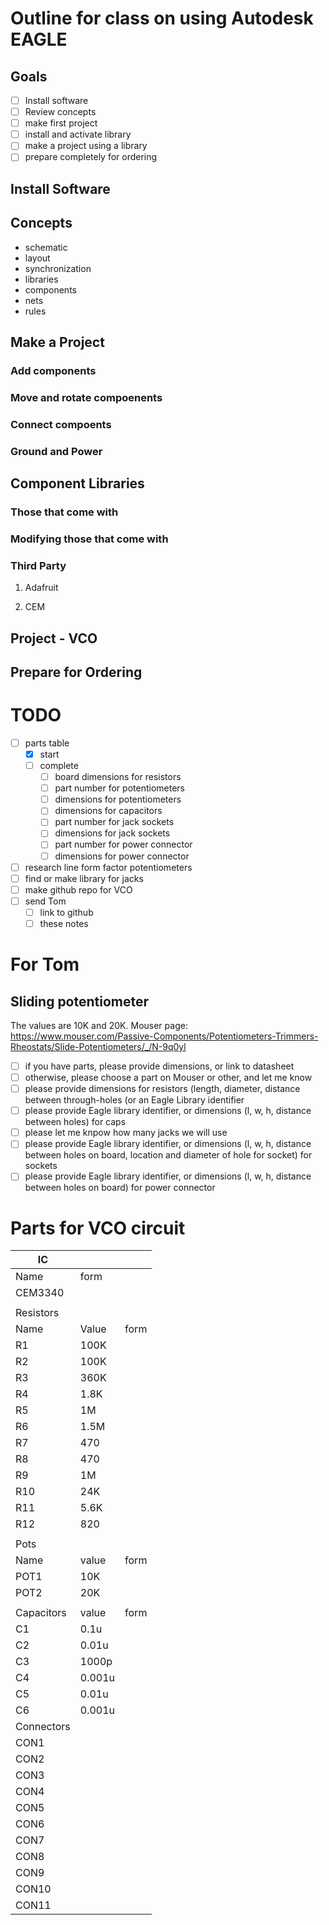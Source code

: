 * Outline for class on using Autodesk EAGLE
** Goals
- [ ] Install software
- [ ] Review concepts
- [ ] make first project
- [ ] install and activate library
- [ ] make a project using a library
- [ ] prepare completely for ordering
** Install Software
** Concepts
- schematic
- layout
- synchronization
- libraries
- components
- nets
- rules
** Make a Project
*** Add components
*** Move and rotate compoenents
*** Connect compoents
*** Ground and Power
** Component Libraries
*** Those that come with
*** Modifying those that come with
*** Third Party
**** Adafruit
**** CEM
** Project - VCO

** Prepare for Ordering


* TODO
- [-] parts table
  - [X] start
  - [ ] complete
    - [ ] board dimensions for resistors
    - [ ] part number for potentiometers
    - [ ] dimensions for potentiometers
    - [ ] dimensions for capacitors
    - [ ] part number for jack sockets
    - [ ] dimensions for jack sockets
    - [ ] part number for power connector
    - [ ] dimensions for power connector
- [ ] research line form factor potentiometers
- [ ] find or make library for jacks
- [ ] make github repo for VCO
- [ ] send Tom 
  - [ ] link to github
  - [ ] these notes

* For Tom
** Sliding potentiometer
The values are 10K and 20K.  
Mouser page: https://www.mouser.com/Passive-Components/Potentiometers-Trimmers-Rheostats/Slide-Potentiometers/_/N-9q0yl
- [ ] if you have parts, please provide dimensions, or link to datasheet
- [ ] otherwise, please choose a part on Mouser or other, and let me know
- [ ] please provide dimensions for resistors (length, diameter, distance between through-holes (or an Eagle Library identifier
- [ ] please provide Eagle library identifier, or dimensions (l, w, h, distance between holes) for caps
- [ ] please let me knpow how many jacks we will use
- [ ] please provide Eagle library identifier, or dimensions (l, w, h, distance between holes on board, location and diameter of hole for socket) for sockets
- [ ] please provide Eagle library identifier, or dimensions (l, w, h, distance between holes on board) for power connector

* Parts for VCO circuit
| IC         |        |      |
|------------+--------+------|
| Name       | form   |      |
|------------+--------+------|
| CEM3340    |        |      |
|------------+--------+------|
|            |        |      |
| Resistors  |        |      |
|------------+--------+------|
| Name       | Value  | form |
|------------+--------+------|
| R1         | 100K   |      |
| R2         | 100K   |      |
| R3         | 360K   |      |
| R4         | 1.8K   |      |
| R5         | 1M     |      |
| R6         | 1.5M   |      |
| R7         | 470    |      |
| R8         | 470    |      |
| R9         | 1M     |      |
| R10        | 24K    |      |
| R11        | 5.6K   |      |
| R12        | 820    |      |
|------------+--------+------|
|            |        |      |
| Pots       |        |      |
|------------+--------+------|
| Name       | value  | form |
|------------+--------+------|
| POT1       | 10K    |      |
| POT2       | 20K    |      |
|------------+--------+------|
|            |        |      |
| Capacitors | value  | form |
|------------+--------+------|
| C1         | 0.1u   |      |
| C2         | 0.01u  |      |
| C3         | 1000p  |      |
| C4         | 0.001u |      |
| C5         | 0.01u  |      |
| C6         | 0.001u |      |
|------------+--------+------|
| Connectors |        |      |
|------------+--------+------|
| CON1       |        |      |
| CON2       |        |      |
| CON3       |        |      |
| CON4       |        |      |
| CON5       |        |      |
| CON6       |        |      |
| CON7       |        |      |
| CON8       |        |      |
| CON9       |        |      |
| CON10      |        |      |
| CON11      |        |      |
|------------+--------+------|
#+TBLFM: $1=--


